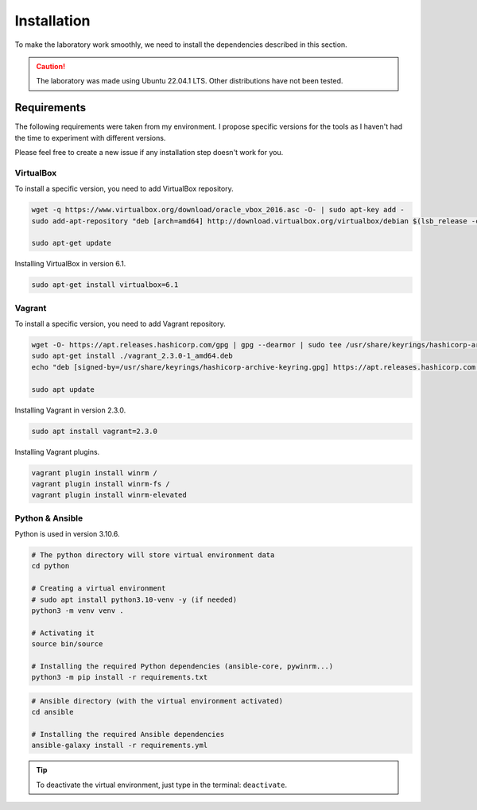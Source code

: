 Installation
============
To make the laboratory work smoothly, 
we need to install the dependencies described in this section.

.. caution::

    The laboratory was made using Ubuntu 22.04.1 LTS. Other distributions have not been tested.

Requirements
------------
The following requirements were taken from my environment.
I propose specific versions for the tools as I haven't had the time to experiment with different versions.

Please feel free to create a new issue if any installation step doesn't work for you.

VirtualBox
~~~~~~~~~~
To install a specific version, you need to add VirtualBox repository.

.. code-block::

    wget -q https://www.virtualbox.org/download/oracle_vbox_2016.asc -O- | sudo apt-key add -
    sudo add-apt-repository "deb [arch=amd64] http://download.virtualbox.org/virtualbox/debian $(lsb_release -cs) contrib"

    sudo apt-get update

Installing VirtualBox in version 6.1.

.. code-block::

    sudo apt-get install virtualbox=6.1

Vagrant
~~~~~~~
To install a specific version, you need to add Vagrant repository.

.. code-block::
    
    wget -O- https://apt.releases.hashicorp.com/gpg | gpg --dearmor | sudo tee /usr/share/keyrings/hashicorp-archive-keyring.gpg
    sudo apt-get install ./vagrant_2.3.0-1_amd64.deb
    echo "deb [signed-by=/usr/share/keyrings/hashicorp-archive-keyring.gpg] https://apt.releases.hashicorp.com $(lsb_release -cs) main" | sudo tee /etc/apt/sources.list.d/hashicorp.list
    
    sudo apt update

Installing Vagrant in version 2.3.0.

.. code-block::

    sudo apt install vagrant=2.3.0

Installing Vagrant plugins.

.. code-block::

    vagrant plugin install winrm /
    vagrant plugin install winrm-fs /
    vagrant plugin install winrm-elevated

Python & Ansible
~~~~~~~~~~~~~~~~

Python is used in version 3.10.6.

.. code-block::

    # The python directory will store virtual environment data
    cd python

    # Creating a virtual environment
    # sudo apt install python3.10-venv -y (if needed)
    python3 -m venv venv .

    # Activating it
    source bin/source
    
    # Installing the required Python dependencies (ansible-core, pywinrm...)
    python3 -m pip install -r requirements.txt

.. code-block::

    # Ansible directory (with the virtual environment activated)
    cd ansible

    # Installing the required Ansible dependencies
    ansible-galaxy install -r requirements.yml

.. tip::

    To deactivate the virtual environment, just type in the terminal: ``deactivate``.